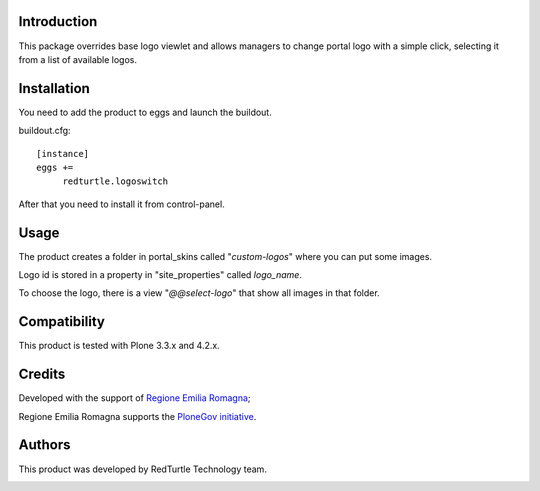Introduction
============
This package overrides base logo viewlet and allows managers to change portal logo with a simple click, selecting it from a list of available logos.

Installation
============
You need to add the product to eggs and launch the buildout.

buildout.cfg::

    [instance]
    eggs +=
         redturtle.logoswitch

After that you need to install it from control-panel.

Usage
=====
The product creates a folder in portal_skins called "*custom-logos*" where you can put some images.

Logo id is stored in a property in "site_properties" called *logo_name*.

To choose the logo, there is a view "*@@select-logo*" that show all images in that folder.

.. image:: http://blog.redturtle.it/pypi-images/redturtle.logoswitch/logoswitch.png/image_preview


Compatibility
=============
This product is tested with Plone 3.3.x and 4.2.x.

Credits
=======

Developed with the support of `Regione Emilia Romagna`__;

Regione Emilia Romagna supports the `PloneGov initiative`__.

__ http://www.regione.emilia-romagna.it/
__ http://www.plonegov.it/

Authors
=======

This product was developed by RedTurtle Technology team.

.. image:: http://www.redturtle.net/redturtle_banner.png
   :alt: RedTurtle Technology Site
   :target: http://www.redturtle.net/
